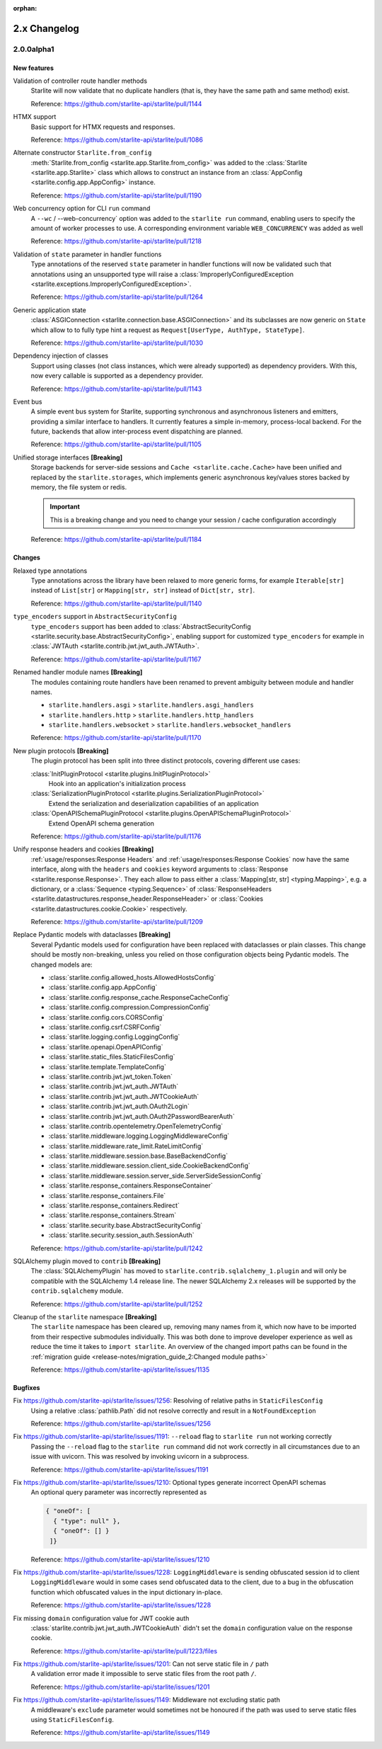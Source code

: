 :orphan:

2.x Changelog
=============

2.0.0alpha1
-----------

New features
++++++++++++

Validation of controller route handler methods
    Starlite will now validate that no duplicate handlers (that is, they have the same
    path and same method) exist.

    Reference: https://github.com/starlite-api/starlite/pull/1144

HTMX support
    Basic support for HTMX requests and responses.

    Reference: https://github.com/starlite-api/starlite/pull/1086

Alternate constructor ``Starlite.from_config``
    :meth:`Starlite.from_config <starlite.app.Starlite.from_config>` was added to the
    :class:`Starlite <starlite.app.Starlite>` class which allows to construct an instance
    from an :class:`AppConfig <starlite.config.app.AppConfig>` instance.

    Reference: https://github.com/starlite-api/starlite/pull/1190

Web concurrency option for CLI ``run`` command
    A ``--wc`` / --web-concurrency` option was added to the ``starlite run`` command,
    enabling users to specify the amount of worker processes to use. A corresponding
    environment variable ``WEB_CONCURRENCY`` was added as well

    Reference: https://github.com/starlite-api/starlite/pull/1218

Validation of ``state`` parameter in handler functions
    Type annotations of the reserved ``state`` parameter in handler functions will
    now be validated such that annotations using an unsupported type will raise a
    :class:`ImproperlyConfiguredException <starlite.exceptions.ImproperlyConfiguredException>`.

    Reference: https://github.com/starlite-api/starlite/pull/1264

Generic application state
    :class:`ASGIConnection <starlite.connection.base.ASGIConnection>` and its subclasses are now generic on ``State``
    which allow to to fully type hint a request as ``Request[UserType, AuthType, StateType]``.

    Reference: https://github.com/starlite-api/starlite/pull/1030

Dependency injection of classes
    Support using classes (not class instances, which were already supported) as dependency providers.
    With this, now every callable is supported as a dependency provider.

    Reference: https://github.com/starlite-api/starlite/pull/1143

Event bus
    A simple event bus system for Starlite, supporting synchronous and asynchronous listeners and emitters, providing a
    similar interface to handlers. It currently features a simple in-memory, process-local backend. For the future,
    backends that allow inter-process event dispatching are planned.

    Reference: https://github.com/starlite-api/starlite/pull/1105

Unified storage interfaces **[Breaking]**
    Storage backends for server-side sessions and ``Cache <starlite.cache.Cache>`` have been unified and replaced
    by the ``starlite.storages``, which implements generic asynchronous key/values stores backed
    by memory, the file system or redis.

    .. important::
        This is a breaking change and you need to change your session / cache configuration accordingly

    Reference: https://github.com/starlite-api/starlite/pull/1184


Changes
+++++++

Relaxed type annotations
    Type annotations across the library have been relaxed to more generic forms, for example
    ``Iterable[str]`` instead of ``List[str]`` or ``Mapping[str, str]`` instead of ``Dict[str, str]``.

    Reference: https://github.com/starlite-api/starlite/pull/1140

``type_encoders`` support in ``AbstractSecurityConfig``
    ``type_encoders`` support has been added to
    :class:`AbstractSecurityConfig <starlite.security.base.AbstractSecurityConfig>`, enabling support for customized
    ``type_encoders`` for example in :class:`JWTAuth <starlite.contrib.jwt.jwt_auth.JWTAuth>`.

    Reference: https://github.com/starlite-api/starlite/pull/1167

Renamed handler module names **[Breaking]**
    The modules containing route handlers have been renamed to prevent ambiguity between module and handler names.

    - ``starlite.handlers.asgi`` > ``starlite.handlers.asgi_handlers``
    - ``starlite.handlers.http`` > ``starlite.handlers.http_handlers``
    - ``starlite.handlers.websocket`` > ``starlite.handlers.websocket_handlers``

    Reference: https://github.com/starlite-api/starlite/pull/1170

New plugin protocols **[Breaking]**
    The plugin protocol has been split into three distinct protocols, covering different use cases:

    :class:`InitPluginProtocol <starlite.plugins.InitPluginProtocol>`
        Hook into an application's initialization process

    :class:`SerializationPluginProtocol <starlite.plugins.SerializationPluginProtocol>`
        Extend the serialization and deserialization capabilities of an application

    :class:`OpenAPISchemaPluginProtocol <starlite.plugins.OpenAPISchemaPluginProtocol>`
        Extend OpenAPI schema generation

    Reference: https://github.com/starlite-api/starlite/pull/1176

Unify response headers and cookies **[Breaking]**
    :ref:`usage/responses:Response Headers` and :ref:`usage/responses:Response Cookies` now have the same
    interface, along with the ``headers`` and ``cookies`` keyword arguments to
    :class:`Response <starlite.response.Response>`. They each allow to pass either a
    :class:`Mapping[str, str] <typing.Mapping>`, e.g. a dictionary, or a :class:`Sequence <typing.Sequence>` of
    :class:`ResponseHeaders <starlite.datastructures.response_header.ResponseHeader>` or
    :class:`Cookies <starlite.datastructures.cookie.Cookie>` respectively.

    Reference: https://github.com/starlite-api/starlite/pull/1209

Replace Pydantic models with dataclasses **[Breaking]**
    Several Pydantic models used for configuration have been replaced with dataclasses or plain classes. This change
    should be mostly non-breaking, unless you relied on those configuration objects being Pydantic models. The changed
    models are:


    - :class:`starlite.config.allowed_hosts.AllowedHostsConfig`
    - :class:`starlite.config.app.AppConfig`
    - :class:`starlite.config.response_cache.ResponseCacheConfig`
    - :class:`starlite.config.compression.CompressionConfig`
    - :class:`starlite.config.cors.CORSConfig`
    - :class:`starlite.config.csrf.CSRFConfig`
    - :class:`starlite.logging.config.LoggingConfig`
    - :class:`starlite.openapi.OpenAPIConfig`
    - :class:`starlite.static_files.StaticFilesConfig`
    - :class:`starlite.template.TemplateConfig`
    - :class:`starlite.contrib.jwt.jwt_token.Token`
    - :class:`starlite.contrib.jwt.jwt_auth.JWTAuth`
    - :class:`starlite.contrib.jwt.jwt_auth.JWTCookieAuth`
    - :class:`starlite.contrib.jwt.jwt_auth.OAuth2Login`
    - :class:`starlite.contrib.jwt.jwt_auth.OAuth2PasswordBearerAuth`
    - :class:`starlite.contrib.opentelemetry.OpenTelemetryConfig`
    - :class:`starlite.middleware.logging.LoggingMiddlewareConfig`
    - :class:`starlite.middleware.rate_limit.RateLimitConfig`
    - :class:`starlite.middleware.session.base.BaseBackendConfig`
    - :class:`starlite.middleware.session.client_side.CookieBackendConfig`
    - :class:`starlite.middleware.session.server_side.ServerSideSessionConfig`
    - :class:`starlite.response_containers.ResponseContainer`
    - :class:`starlite.response_containers.File`
    - :class:`starlite.response_containers.Redirect`
    - :class:`starlite.response_containers.Stream`
    - :class:`starlite.security.base.AbstractSecurityConfig`
    - :class:`starlite.security.session_auth.SessionAuth`

    Reference: https://github.com/starlite-api/starlite/pull/1242

SQLAlchemy plugin moved to ``contrib`` **[Breaking]**
    The :class:`SQLAlchemyPlugin` has moved to ``starlite.contrib.sqlalchemy_1.plugin`` and will only be compatible with
    the SQLAlchemy 1.4 release line. The newer SQLAlchemy 2.x releases will be supported by the ``contrib.sqlalchemy``
    module.

    Reference: https://github.com/starlite-api/starlite/pull/1252

Cleanup of the ``starlite`` namespace  **[Breaking]**
    The ``starlite`` namespace has been cleared up, removing many names from it, which now have to be imported from
    their respective submodules individually. This was both done to improve developer experience as well as reduce
    the time it takes to ``import starlite``.
    An overview of the changed import paths can be found in the
    :ref:`migration guide <release-notes/migration_guide_2:Changed module paths>`

    Reference: https://github.com/starlite-api/starlite/issues/1135


Bugfixes
+++++++++

Fix https://github.com/starlite-api/starlite/issues/1256: Resolving of relative paths in ``StaticFilesConfig``
    Using a relative :class:`pathlib.Path` did not resolve correctly and result in a ``NotFoundException``

    Reference: https://github.com/starlite-api/starlite/issues/1256

Fix https://github.com/starlite-api/starlite/issues/1191: ``--reload`` flag to ``starlite run`` not working correctly
    Passing the ``--reload`` flag to the ``starlite run`` command did not work correctly in all circumstances due to an
    issue with uvicorn. This was resolved by invoking uvicorn in a subprocess.

    Reference: https://github.com/starlite-api/starlite/issues/1191

Fix https://github.com/starlite-api/starlite/issues/1210: Optional types generate incorrect OpenAPI schemas
    An optional query parameter was incorrectly represented as

    .. code-block::

        { "oneOf": [
          { "type": null" },
          { "oneOf": [] }
         ]}

    Reference: https://github.com/starlite-api/starlite/issues/1210

Fix https://github.com/starlite-api/starlite/issues/1228: ``LoggingMiddleware`` is sending obfuscated session id to client
    ``LoggingMiddleware`` would in some cases send obfuscated data to the client, due to a bug in the obfuscation function
    which obfuscated values in the input dictionary in-place.

    Reference: https://github.com/starlite-api/starlite/issues/1228

Fix missing ``domain`` configuration value for JWT cookie auth
    :class:`starlite.contrib.jwt.jwt_auth.JWTCookieAuth` didn't set the ``domain`` configuration value on the response
    cookie.

    Reference: https://github.com/starlite-api/starlite/pull/1223/files

Fix https://github.com/starlite-api/starlite/issues/1201: Can not serve static file in ``/`` path
    A validation error made it impossible to serve static files from the root path ``/``.

    Reference: https://github.com/starlite-api/starlite/issues/1201

Fix https://github.com/starlite-api/starlite/issues/1149: Middleware not excluding static path
    A middleware's ``exclude`` parameter would sometimes not be honoured if the path was used to serve static files
    using ``StaticFilesConfig``.

    Reference: https://github.com/starlite-api/starlite/issues/1149
